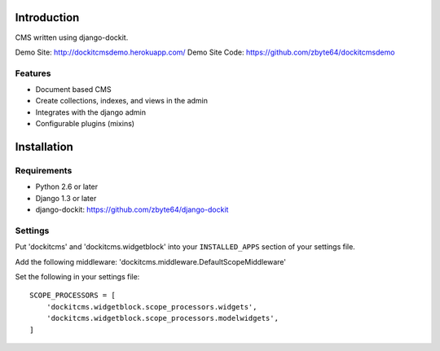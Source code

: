 .. image:: https://secure.travis-ci.org/zbyte64/django-dockitcms.png?branch=master
   :target: http://travis-ci.org/zbyte64/django-dockitcms

Introduction
============

CMS written using django-dockit.

Demo Site: http://dockitcmsdemo.herokuapp.com/
Demo Site Code: https://github.com/zbyte64/dockitcmsdemo

--------
Features
--------

* Document based CMS
* Create collections, indexes, and views in the admin
* Integrates with the django admin
* Configurable plugins (mixins)


Installation
============

------------
Requirements
------------

* Python 2.6 or later
* Django 1.3 or later
* django-dockit: https://github.com/zbyte64/django-dockit


--------
Settings
--------

Put 'dockitcms' and 'dockitcms.widgetblock' into your ``INSTALLED_APPS`` section of your settings file.

Add the following middleware: 'dockitcms.middleware.DefaultScopeMiddleware'

Set the following in your settings file::

    SCOPE_PROCESSORS = [
        'dockitcms.widgetblock.scope_processors.widgets',
        'dockitcms.widgetblock.scope_processors.modelwidgets',
    ]

